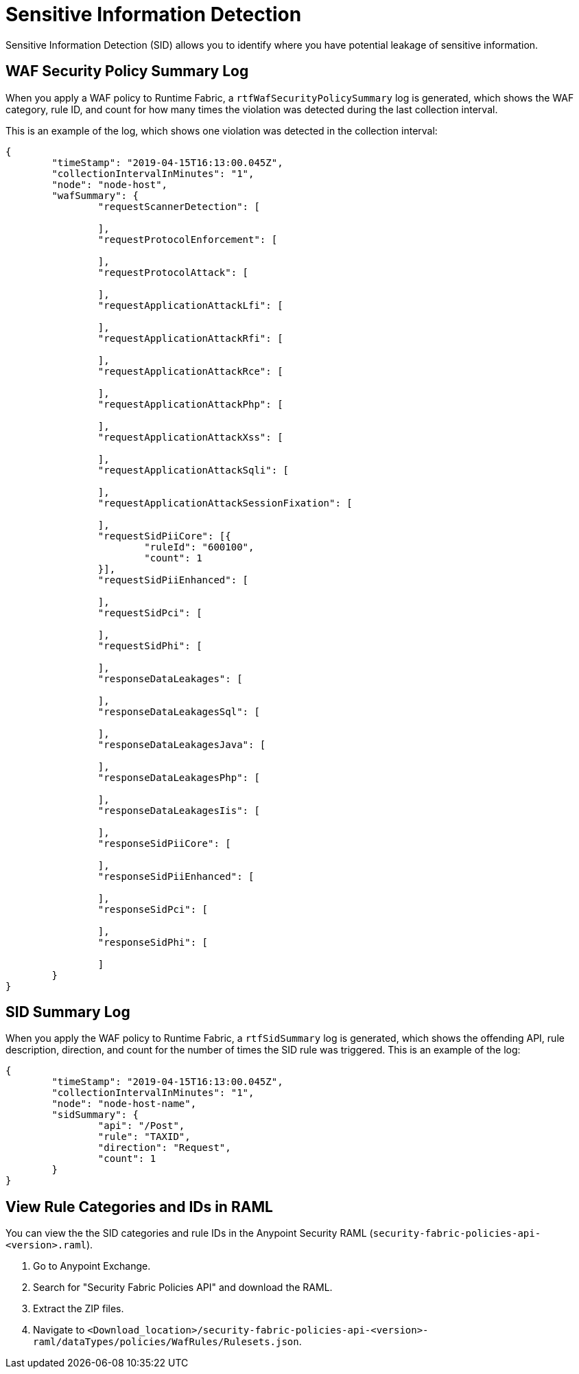 = Sensitive Information Detection

Sensitive Information Detection (SID) allows you to identify where you have potential leakage of sensitive information.

== WAF Security Policy Summary Log

When you apply a WAF policy to Runtime Fabric, a `rtfWafSecurityPolicySummary` log is generated, which shows the WAF category, rule ID, and count for how many times the violation was detected during the last collection interval.

This is an example of the log, which shows one violation was detected in the collection interval:

[json]
----
{
	"timeStamp": "2019-04-15T16:13:00.045Z",
	"collectionIntervalInMinutes": "1",
	"node": "node-host",
	"wafSummary": {
		"requestScannerDetection": [

		],
		"requestProtocolEnforcement": [

		],
		"requestProtocolAttack": [

		],
		"requestApplicationAttackLfi": [

		],
		"requestApplicationAttackRfi": [

		],
		"requestApplicationAttackRce": [

		],
		"requestApplicationAttackPhp": [

		],
		"requestApplicationAttackXss": [

		],
		"requestApplicationAttackSqli": [

		],
		"requestApplicationAttackSessionFixation": [

		],
		"requestSidPiiCore": [{
			"ruleId": "600100",
			"count": 1
		}],
		"requestSidPiiEnhanced": [

		],
		"requestSidPci": [

		],
		"requestSidPhi": [

		],
		"responseDataLeakages": [

		],
		"responseDataLeakagesSql": [

		],
		"responseDataLeakagesJava": [

		],
		"responseDataLeakagesPhp": [

		],
		"responseDataLeakagesIis": [

		],
		"responseSidPiiCore": [

		],
		"responseSidPiiEnhanced": [

		],
		"responseSidPci": [

		],
		"responseSidPhi": [

		]
	}
}
----

== SID Summary Log

When you apply the WAF policy to Runtime Fabric, a `rtfSidSummary` log is generated, which shows the offending API, rule description, direction, and count for the number of times the SID rule was triggered. 
This is an example of the log:

[json]
----
{
	"timeStamp": "2019-04-15T16:13:00.045Z",
	"collectionIntervalInMinutes": "1",
	"node": "node-host-name",
	"sidSummary": {
		"api": "/Post",
		"rule": "TAXID",
		"direction": "Request",
		"count": 1
	}
}
----

== View Rule Categories and IDs in RAML

You can view the the SID categories and rule IDs in the Anypoint Security RAML (`security-fabric-policies-api-<version>.raml`). 

. Go to Anypoint Exchange.
. Search for "Security Fabric Policies API" and download the RAML.
. Extract the ZIP files.
. Navigate to `<Download_location>/security-fabric-policies-api-<version>-raml/dataTypes/policies/WafRules/Rulesets.json`.
